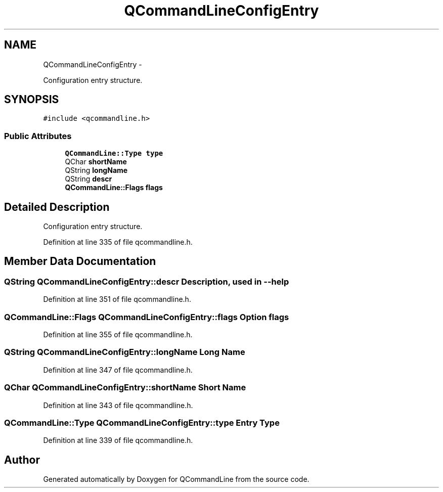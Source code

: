 .TH "QCommandLineConfigEntry" 3 "Wed Apr 20 2011" "Version 0.2.0" "QCommandLine" \" -*- nroff -*-
.ad l
.nh
.SH NAME
QCommandLineConfigEntry \- 
.PP
Configuration entry structure.  

.SH SYNOPSIS
.br
.PP
.PP
\fC#include <qcommandline.h>\fP
.SS "Public Attributes"

.in +1c
.ti -1c
.RI "\fBQCommandLine::Type\fP \fBtype\fP"
.br
.ti -1c
.RI "QChar \fBshortName\fP"
.br
.ti -1c
.RI "QString \fBlongName\fP"
.br
.ti -1c
.RI "QString \fBdescr\fP"
.br
.ti -1c
.RI "\fBQCommandLine::Flags\fP \fBflags\fP"
.br
.in -1c
.SH "Detailed Description"
.PP 
Configuration entry structure. 
.PP
Definition at line 335 of file qcommandline.h.
.SH "Member Data Documentation"
.PP 
.SS "QString \fBQCommandLineConfigEntry::descr\fP"Description, used in --help 
.PP
Definition at line 351 of file qcommandline.h.
.SS "\fBQCommandLine::Flags\fP \fBQCommandLineConfigEntry::flags\fP"Option flags 
.PP
Definition at line 355 of file qcommandline.h.
.SS "QString \fBQCommandLineConfigEntry::longName\fP"Long Name 
.PP
Definition at line 347 of file qcommandline.h.
.SS "QChar \fBQCommandLineConfigEntry::shortName\fP"Short Name 
.PP
Definition at line 343 of file qcommandline.h.
.SS "\fBQCommandLine::Type\fP \fBQCommandLineConfigEntry::type\fP"Entry Type 
.PP
Definition at line 339 of file qcommandline.h.

.SH "Author"
.PP 
Generated automatically by Doxygen for QCommandLine from the source code.
